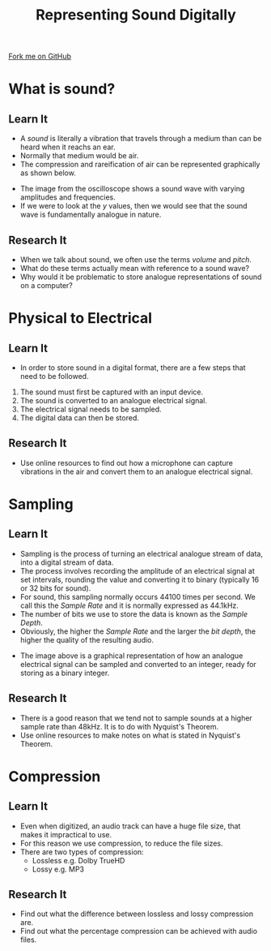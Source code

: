 #+STARTUP:indent
#+HTML_HEAD: <link rel="stylesheet" type="text/css" href="css/styles.css"/>
#+HTML_HEAD_EXTRA: <link href='http://fonts.googleapis.com/css?family=Ubuntu+Mono|Ubuntu' rel='stylesheet' type='text/css'>
#+OPTIONS: f:nil author:nil num:1 creator:nil timestamp:nil 
#+TITLE: Representing Sound Digitally
#+AUTHOR: Marc Scott

#+BEGIN_HTML
<div class=ribbon>
<a href="https://github.com/MarcScott/GCSE-CSE">Fork me on GitHub</a>
</div>
#+END_HTML

* COMMENT Use as a template
:PROPERTIES:
:HTML_CONTAINER_CLASS: activity
:END:
** Learn It
:PROPERTIES:
:HTML_CONTAINER_CLASS: learn
:END:

** Research It
:PROPERTIES:
:HTML_CONTAINER_CLASS: research
:END:

** Design It
:PROPERTIES:
:HTML_CONTAINER_CLASS: design
:END:

** Build It
:PROPERTIES:
:HTML_CONTAINER_CLASS: build
:END:

** Test It
:PROPERTIES:
:HTML_CONTAINER_CLASS: test
:END:

** Run It
:PROPERTIES:
:HTML_CONTAINER_CLASS: run
:END:

** Document It
:PROPERTIES:
:HTML_CONTAINER_CLASS: document
:END:

** Code It
:PROPERTIES:
:HTML_CONTAINER_CLASS: code
:END:

** Program It
:PROPERTIES:
:HTML_CONTAINER_CLASS: program
:END:

** Try It
:PROPERTIES:
:HTML_CONTAINER_CLASS: try
:END:

** Badge It
:PROPERTIES:
:HTML_CONTAINER_CLASS: badge
:END:

** Save It
:PROPERTIES:
:HTML_CONTAINER_CLASS: save
:END:

* What is sound?
:PROPERTIES:
:HTML_CONTAINER_CLASS: activity
:END:
** Learn It
:PROPERTIES:
:HTML_CONTAINER_CLASS: learn
:END:
- A /sound/ is literally a vibration that travels through a medium than can be heard when it reachs an ear.
- Normally that medium would be air.
- The compression and rareification of air can be represented graphically as shown below.
[[file:img/sound.jpg]]
- The image from the oscilloscope shows a sound wave with varying amplitudes and frequencies.
- If we were to look at the /y/ values, then we would see that the sound wave is fundamentally analogue in nature.
** Research It
:PROPERTIES:
:HTML_CONTAINER_CLASS: research
:END:
- When we talk about sound, we often use the terms /volume/ and /pitch/.
- What do these terms actually mean with reference to a sound wave?
- Why would it be problematic to store analogue representations of sound on a computer?
* Physical to Electrical
:PROPERTIES:
:HTML_CONTAINER_CLASS: activity
:END:
** Learn It
:PROPERTIES:
:HTML_CONTAINER_CLASS: learn
:END:
- In order to store sound in a digital format, there are a few steps that need to be followed.

1. The sound must first be captured with an input device.
2. The sound is converted to an analogue electrical signal.
3. The electrical signal needs to be sampled.
4. The digital data can then be stored.

** Research It
:PROPERTIES:
:HTML_CONTAINER_CLASS: research
:END:

- Use online resources to find out how a microphone can capture vibrations in the air and convert them to an analogue electrical signal.
* Sampling
:PROPERTIES:
:HTML_CONTAINER_CLASS: activity
:END:
** Learn It
:PROPERTIES:
:HTML_CONTAINER_CLASS: learn
:END:

- Sampling is the process of turning an electrical analogue stream of data, into a digital stream of data.
- The process involves recording the amplitude of an electrical signal at set intervals, rounding the value and converting it to binary (typically 16 or 32 bits for sound).
- For sound, this sampling normally occurs 44100 times per second. We call this the /Sample Rate/ and it is normally expressed as 44.1kHz.
- The number of bits we use to store the data is known as the /Sample Depth/.
- Obviously, the higher the /Sample Rate/ and the larger the /bit depth/, the higher the quality of the resulting audio.
[[file:img/PCM.png]]
- The image above is a graphical representation of how an analogue electrical signal can be sampled and converted to an integer, ready for storing as a binary integer.
** Research It
:PROPERTIES:
:HTML_CONTAINER_CLASS: research
:END:

- There is a good reason that we tend not to sample sounds at a higher sample rate than 48kHz. It is to do with Nyquist's Theorem.
- Use online resources to make notes on what is stated in Nyquist's Theorem.

* Compression
:PROPERTIES:
:HTML_CONTAINER_CLASS: activity
:END:
** Learn It
:PROPERTIES:
:HTML_CONTAINER_CLASS: learn
:END:

- Even when digitized, an audio track can have a huge file size, that makes it impractical to use.
- For this reason we use compression, to reduce the file sizes.
- There are two types of compression:
  - Lossless e.g. Dolby TrueHD
  - Lossy e.g. MP3
** Research It
:PROPERTIES:
:HTML_CONTAINER_CLASS: research
:END:

- Find out what the difference between lossless and lossy compression are.
- Find out what the percentage compression can be achieved with audio files.
